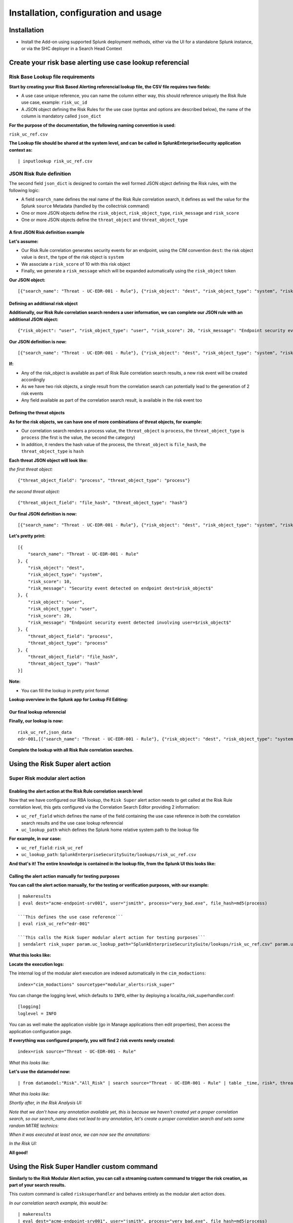 Installation, configuration and usage
-------------------------------------

Installation
#############

- Install the Add-on using supported Splunk deployment methods, either via the UI for a standalone Splunk instance, or via the SHC deployer in a Search Head Context

Create your risk base alerting use case lookup referencial
##########################################################

Risk Base Lookup file requirements
==================================

**Start by creating your Risk Based Alerting referencial lookup file, the CSV file requires two fields:**

- A use case unique reference, you can name the column either way, this should reference uniquely the Risk Rule use case, example: ``risk_uc_id``

- A JSON object defining the Risk Rules for the use case (syntax and options are described below), the name of the column is mandatory called ``json_dict``

**For the purpose of the documentation, the following naming convention is used:**

``risk_uc_ref.csv``

**The Lookup file should be shared at the system level, and can be called in SplunkEnterpriseSecurity application context as:**

::

    | inputlookup risk_uc_ref.csv

JSON Risk Rule definition
=========================

The second field ``json_dict`` is designed to contain the well formed JSON object defining the Risk rules, with the following logic:

- A field ``search_name`` defines the real name of the Risk Rule correlation search, it defines as well the value for the Splunk ``source`` Metadata (handled by the collectrisk command)

- One or more JSON objects define the ``risk_object``, ``risk_object_type``, ``risk_message`` and ``risk_score``

- One or more JSON objects define the ``threat_object`` and ``threat_object_type``

A first JSON Risk definition example
^^^^^^^^^^^^^^^^^^^^^^^^^^^^^^^^^^^^

**Let's assume:**

- Our Risk Rule correlation generates security events for an endpoint, using the CIM convention ``dest``: the risk object value is ``dest``, the type of the risk object is ``system``

- We associate a ``risk_score`` of 10 with this risk object

- Finally, we generate a ``risk_message`` which will be expanded automatically using the ``risk_object`` token

**Our JSON object:**

::

    [{"search_name": "Threat - UC-EDR-001 - Rule"}, {"risk_object": "dest", "risk_object_type": "system", "risk_score": 10, "risk_message": "Security event detected on endpoint dest=$risk_object$"}]

Defining an additional risk object
^^^^^^^^^^^^^^^^^^^^^^^^^^^^^^^^^^^

**Additionally, our Risk Rule correlation search renders a user information, we can complete our JSON rule with an additional JSON object:**

::

    {"risk_object": "user", "risk_object_type": "user", "risk_score": 20, "risk_message": "Endpoint security event detected involving user=$risk_object$"}

**Our JSON definition is now:**

::

    [{"search_name": "Threat - UC-EDR-001 - Rule"}, {"risk_object": "dest", "risk_object_type": "system", "risk_score": 10, "risk_message": "Security event detected on endpoint dest=$risk_object$"}, {"risk_object": "user", "risk_object_type": "user", "risk_score": 20, "risk_message": "Endpoint security event detected involving user=$risk_object$"}]

**If:**

- Any of the risk_object is available as part of Risk Rule correlation search results, a new risk event will be created accordingly

- As we have two risk objects, a single result from the correlation search can potentially lead to the generation of 2 risk events

- Any field available as part of the correlation search result, is available in the risk event too

Defining the threat objects
^^^^^^^^^^^^^^^^^^^^^^^^^^^

**As for the risk objects, we can have one of more combinations of threat objects, for example:**

- Our correlation search renders a process value, the ``threat_object`` is ``process``, the ``threat_object_type`` is ``process`` (the first is the value, the second the category)

- In addition, it renders the hash value of the process, the ``threat_object`` is ``file_hash``, the ``threat_object_type`` is ``hash``

**Each threat JSON object will look like:**

*the first threat object:*

::

    {"threat_object_field": "process", "threat_object_type": "process"}

*the second threat object:*

::

    {"threat_object_field": "file_hash", "threat_object_type": "hash"}

**Our final JSON definition is now:**

::

    [{"search_name": "Threat - UC-EDR-001 - Rule"}, {"risk_object": "dest", "risk_object_type": "system", "risk_score": 10, "risk_message": "Security event detected on endpoint dest=$risk_object$"}, {"risk_object": "user", "risk_object_type": "user", "risk_score": 20, "risk_message": "Endpoint security event detected involving user=$risk_object$"}, {"threat_object_field": "process", "threat_object_type": "process"}, {"threat_object_field": "file_hash", "threat_object_type": "hash"}]

**Let's pretty print:**

::

    [{
        "search_name": "Threat - UC-EDR-001 - Rule"
    }, {
        "risk_object": "dest",
        "risk_object_type": "system",
        "risk_score": 10,
        "risk_message": "Security event detected on endpoint dest=$risk_object$"
    }, {
        "risk_object": "user",
        "risk_object_type": "user",
        "risk_score": 20,
        "risk_message": "Endpoint security event detected involving user=$risk_object$"
    }, {
        "threat_object_field": "process",
        "threat_object_type": "process"
    }, {
        "threat_object_field": "file_hash",
        "threat_object_type": "hash"
    }]

**Note:**

- You can fill the lookup in pretty print format

**Lookup overview in the Splunk app for Lookup Fil Editing:**

.. image:: img/lookup_editor001.png
   :alt: lookup_editor001.png
   :align: center
   :width: 1600px
   :class: with-border

Our final lookup referencial
^^^^^^^^^^^^^^^^^^^^^^^^^^^^

**Finally, our lookup is now:**

::

    risk_uc_ref,json_data
    edr-001,[{"search_name": "Threat - UC-EDR-001 - Rule"}, {"risk_object": "dest", "risk_object_type": "system", "risk_score": 10, "risk_message": "Security event detected on endpoint dest=$risk_object$"}, {"risk_object": "user", "risk_object_type": "user", "risk_score": 20, "risk_message": "Endpoint security event detected involving user=$risk_object$"}, {"threat_object_field": "process", "threat_object_type": "process"}, {"threat_object_field": "file_hash", "threat_object_type": "hash"}]

**Complete the lookup with all Risk Rule correlation searches.**

Using the Risk Super alert action
#################################

Super Risk modular alert action
===============================

Enabling the alert action at the Risk Rule correlation search level
^^^^^^^^^^^^^^^^^^^^^^^^^^^^^^^^^^^^^^^^^^^^^^^^^^^^^^^^^^^^^^^^^^^

Now that we have configured our RBA lookup, the ``Risk Super`` alert action needs to get called at the Risk Rule correlation level, this gets configured via the Correlation Search Editor providing 2 information:

- ``uc_ref_field`` which defines the name of the field containing the use case reference in both the correlation search results and the use case lookup referencial

- ``uc_lookup_path`` which defines the Splunk home relative system path to the lookup file

**For example, in our case:**

- ``uc_ref_field``: ``risk_uc_ref``

- ``uc_lookup_path``: ``SplunkEnterpriseSecuritySuite/lookups/risk_uc_ref.csv``

**And that's it! The entire knowledge is contained in the lookup file, from the Splunk UI this looks like:**

.. image:: img/risk_super_alert_action001.png
   :alt: risk_super_alert_action001.png
   :align: center
   :width: 800px
   :class: with-border

Calling the alert action manually for testing purposes
^^^^^^^^^^^^^^^^^^^^^^^^^^^^^^^^^^^^^^^^^^^^^^^^^^^^^^

**You can call the alert action manually, for the testing or verification purposes, with our example:**

::

    | makeresults
    | eval dest="acme-endpoint-srv001", user="jsmith", process="very_bad.exe", file_hash=md5(process)

    ```This defines the use case reference```
    | eval risk_uc_ref="edr-001"

    ```This calls the Risk Super modular alert action for testing purposes```
    | sendalert risk_super param.uc_lookup_path="SplunkEnterpriseSecuritySuite/lookups/risk_uc_ref.csv" param.uc_ref_field="risk_uc_ref"    

**What this looks like:**

.. image:: img/sendalert_example001.png
   :alt: sendalert_example001.png
   :align: center
   :width: 1400px
   :class: with-border

**Locate the execution logs:**

The internal log of the modular alert execution are indexed automatically in the ``cim_modactions``:

::

    index="cim_modactions" sourcetype="modular_alerts:risk_super"

You can change the logging level, which defaults to ``INFO``, either by deploying a local/ta_risk_superhandler.conf:

::

    [logging]
    loglevel = INFO

You can as well make the application visible (go in Manage applications then edit properties), then access the application configuration page.

**If everything was configured properly, you will find 2 risk events newly created:**

::

    index=risk source="Threat - UC-EDR-001 - Rule"

*What this looks like:*

.. image:: img/risk_events_demo001.png
   :alt: risk_events_demo001.png
   :align: center
   :width: 1400px
   :class: with-border

**Let's use the datamodel now:**

::

    | from datamodel:"Risk"."All_Risk" | search source="Threat - UC-EDR-001 - Rule" | table _time, risk*, threat*

*What this looks like:*

.. image:: img/risk_events_demo002.png
   :alt: risk_events_demo002.png
   :align: center
   :width: 1400px
   :class: with-border

*Shortly after, in the Risk Analysis UI:*

.. image:: img/risk_events_demo003.png
   :alt: risk_events_demo003.png
   :align: center
   :width: 1400px
   :class: with-border

*Note that we don't have any annotation available yet, this is because we haven't created yet a proper correlation search, so our search_name does not lead to any annotation, let's create a proper correlation search and sets some random MITRE technics:*

.. image:: img/risk_events_demo004.png
   :alt: risk_events_demo004.png
   :align: center
   :width: 1400px
   :class: with-border

*When it was executed at least once, we can now see the annotations:*

.. image:: img/risk_events_demo005.png
   :alt: risk_events_demo005.png
   :align: center
   :width: 1400px
   :class: with-border

*In the Risk UI:*

.. image:: img/risk_events_demo006.png
   :alt: risk_events_demo006.png
   :align: center
   :width: 1400px
   :class: with-border

**All good!**

Using the Risk Super Handler custom command
###########################################

**Similarly to the Risk Modular Alert action, you can call a streaming custom command to trigger the risk creation, as part of your search results.**

This custom command is called ``risksuperhandler`` and behaves entirely as the modular alert action does.

*In our correlation search example, this would be:*

::

    | makeresults
    | eval dest="acme-endpoint-srv001", user="jsmith", process="very_bad.exe", file_hash=md5(process)

    ```This defines the use case reference```
    | eval risk_uc_ref="edr-001"

    ```This calls the Risk Super modular alert action for testing purposes```
    | risksuperhandler uc_lookup_path="SplunkEnterpriseSecuritySuite/lookups/risk_uc_ref.csv" uc_ref_field="risk_uc_ref"    

*Execution logs will be available in:*

::

    index=_internal sourcetype="risk:superhandler"

.. image:: img/risk_events_demo007.png
   :alt: risk_events_demo007.png
   :align: center
   :width: 1400px
   :class: with-border

**Which leads to the exact same results in the Risk index, Datamodel and UI.**

Multivalue and string delimited fields
######################################

Single and Multivalue fields
============================

**The risk objects value fields, as well as the threat object value fields can be:**

- Single value fields
- Multivalue value fields (as from the results of a stats values(<myfield>))

These will be treated transparently, and lead to the creation of risk events accordingly.

Multivalue fields stored in a single value field using a delimiter
==================================================================

Alternatively, you can define a risk object field that is stored in a string delimited format, for instance, let's assume that as part of the search results, the ``user`` field is like:

::
    
    jsmith|jdoe|bfoo|jbar

You can specify in the Risk definition rule, the special option ``format_separator`` with the delimiter, the backend will automatically convert this into a Python list, and handle each value as in a multi-value context:

::

    {"risk_object": "user", "risk_object_type": "user", "risk_score": 20, "risk_message": "Endpoint security event detected involving user=$risk_object$", "format_separator": "|"}


Troubleshoot
############

Logging level
=============

All components honour a logging level that can be configured at the application level:

*default/ta_risk_superhandler.conf:*

::

    [logging]
    loglevel = INFO

You can enable the ``DEBUG`` mode to get a deep debug of each step of the execution by publishing a local version of this file.

You can as well make the application visible (go in Manage applications then edit properties), then access the application configuration page.

.. image:: img/logging_level_001.png
   :alt: logging_level_001.png
   :align: center
   :width: 1400px
   :class: with-border

Alert action modular alert logs
===============================

The logs resulting from the modular alert are available at:

::

    index="cim_modactions" sourcetype="modular_alerts:risk_super"

Streaming custom command Risk Super Handler
===========================================

The logs resulting from the modular alert are available at:

::

    index=_internal sourcetype="risk:superhandler"

riskjsonload generating custom command
======================================

The riskjsonload generating custom command is used to load the resulting JSON and submit to the collectrisk command from Splunk Enterprise Security, logs are available at:

::

    index=_internal sourcetype="risk:jsonload"
